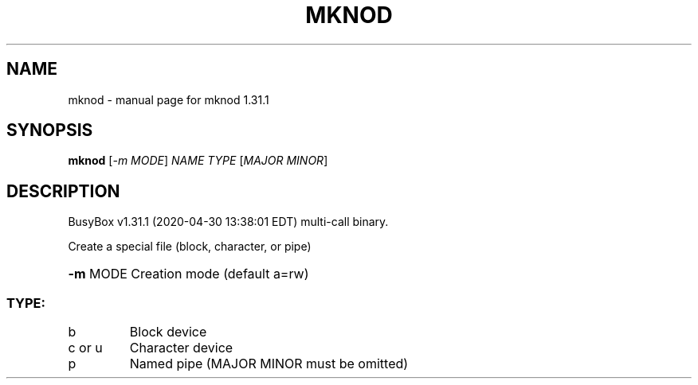 .\" DO NOT MODIFY THIS FILE!  It was generated by help2man 1.47.8.
.TH MKNOD "1" "April 2020" "Fidelix 1.0" "User Commands"
.SH NAME
mknod \- manual page for mknod 1.31.1
.SH SYNOPSIS
.B mknod
[\fI\,-m MODE\/\fR] \fI\,NAME TYPE \/\fR[\fI\,MAJOR MINOR\/\fR]
.SH DESCRIPTION
BusyBox v1.31.1 (2020\-04\-30 13:38:01 EDT) multi\-call binary.
.PP
Create a special file (block, character, or pipe)
.HP
\fB\-m\fR MODE Creation mode (default a=rw)
.SS "TYPE:"
.TP
b
Block device
.TP
c or u
Character device
.TP
p
Named pipe (MAJOR MINOR must be omitted)
